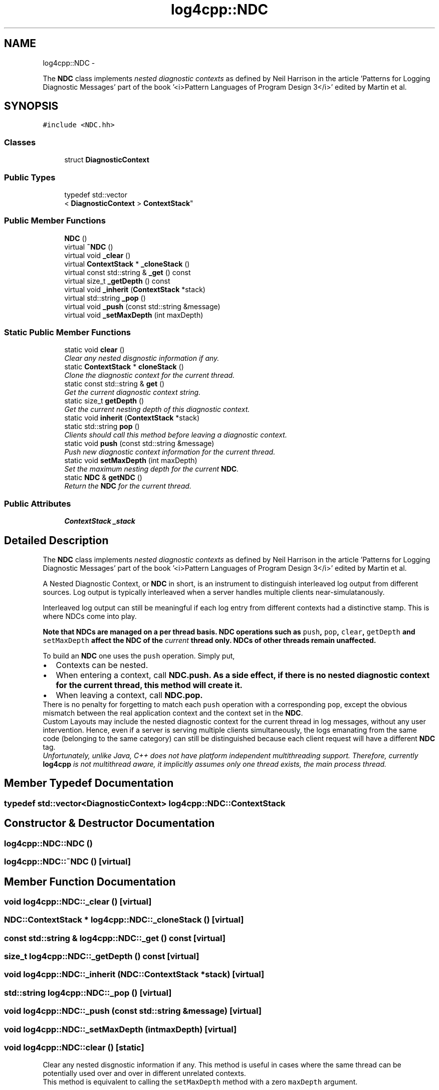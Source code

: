 .TH "log4cpp::NDC" 3 "Thu Jan 17 2019" "Version 1.1" "log4cpp" \" -*- nroff -*-
.ad l
.nh
.SH NAME
log4cpp::NDC \- 
.PP
The \fBNDC\fP class implements \fInested diagnostic contexts\fP as defined by Neil Harrison in the article 'Patterns for Logging
Diagnostic Messages' part of the book '<i>Pattern Languages of
Program Design 3</i>' edited by Martin et al\&.  

.SH SYNOPSIS
.br
.PP
.PP
\fC#include <NDC\&.hh>\fP
.SS "Classes"

.in +1c
.ti -1c
.RI "struct \fBDiagnosticContext\fP"
.br
.in -1c
.SS "Public Types"

.in +1c
.ti -1c
.RI "typedef std::vector
.br
< \fBDiagnosticContext\fP > \fBContextStack\fP"
.br
.in -1c
.SS "Public Member Functions"

.in +1c
.ti -1c
.RI "\fBNDC\fP ()"
.br
.ti -1c
.RI "virtual \fB~NDC\fP ()"
.br
.ti -1c
.RI "virtual void \fB_clear\fP ()"
.br
.ti -1c
.RI "virtual \fBContextStack\fP * \fB_cloneStack\fP ()"
.br
.ti -1c
.RI "virtual const std::string & \fB_get\fP () const "
.br
.ti -1c
.RI "virtual size_t \fB_getDepth\fP () const "
.br
.ti -1c
.RI "virtual void \fB_inherit\fP (\fBContextStack\fP *stack)"
.br
.ti -1c
.RI "virtual std::string \fB_pop\fP ()"
.br
.ti -1c
.RI "virtual void \fB_push\fP (const std::string &message)"
.br
.ti -1c
.RI "virtual void \fB_setMaxDepth\fP (int maxDepth)"
.br
.in -1c
.SS "Static Public Member Functions"

.in +1c
.ti -1c
.RI "static void \fBclear\fP ()"
.br
.RI "\fIClear any nested disgnostic information if any\&. \fP"
.ti -1c
.RI "static \fBContextStack\fP * \fBcloneStack\fP ()"
.br
.RI "\fIClone the diagnostic context for the current thread\&. \fP"
.ti -1c
.RI "static const std::string & \fBget\fP ()"
.br
.RI "\fIGet the current diagnostic context string\&. \fP"
.ti -1c
.RI "static size_t \fBgetDepth\fP ()"
.br
.RI "\fIGet the current nesting depth of this diagnostic context\&. \fP"
.ti -1c
.RI "static void \fBinherit\fP (\fBContextStack\fP *stack)"
.br
.ti -1c
.RI "static std::string \fBpop\fP ()"
.br
.RI "\fIClients should call this method before leaving a diagnostic context\&. \fP"
.ti -1c
.RI "static void \fBpush\fP (const std::string &message)"
.br
.RI "\fIPush new diagnostic context information for the current thread\&. \fP"
.ti -1c
.RI "static void \fBsetMaxDepth\fP (int maxDepth)"
.br
.RI "\fISet the maximum nesting depth for the current \fBNDC\fP\&. \fP"
.ti -1c
.RI "static \fBNDC\fP & \fBgetNDC\fP ()"
.br
.RI "\fIReturn the \fBNDC\fP for the current thread\&. \fP"
.in -1c
.SS "Public Attributes"

.in +1c
.ti -1c
.RI "\fBContextStack\fP \fB_stack\fP"
.br
.in -1c
.SH "Detailed Description"
.PP 
The \fBNDC\fP class implements \fInested diagnostic contexts\fP as defined by Neil Harrison in the article 'Patterns for Logging
Diagnostic Messages' part of the book '<i>Pattern Languages of
Program Design 3</i>' edited by Martin et al\&. 

A Nested Diagnostic Context, or \fBNDC\fP in short, is an instrument to distinguish interleaved log output from different sources\&. Log output is typically interleaved when a server handles multiple clients near-simulatanously\&.
.PP
Interleaved log output can still be meaningful if each log entry from different contexts had a distinctive stamp\&. This is where NDCs come into play\&.
.PP
\fI\fBNote that NDCs are managed on a per thread basis\fP\fP\&. \fBNDC\fP operations such as \fCpush\fP, \fC pop\fP, \fCclear\fP, \fCgetDepth\fP and \fC setMaxDepth\fP affect the \fBNDC\fP of the \fIcurrent\fP thread only\&. NDCs of other threads remain unaffected\&.
.PP
To build an \fBNDC\fP one uses the \fCpush\fP operation\&. Simply put,
.PP
.PD 0
.IP "\(bu" 2
Contexts can be nested\&.
.PP
.PP

.IP "\(bu" 2
When entering a context, call \fC\fBNDC\&.push\fP\fP\&. As a side effect, if there is no nested diagnostic context for the current thread, this method will create it\&.
.PP
.PP

.IP "\(bu" 2
When leaving a context, call \fC\fBNDC\&.pop\fP\fP\&. 
.PP
.PP
There is no penalty for forgetting to match each \fCpush\fP operation with a corresponding \fCpop\fP, except the obvious mismatch between the real application context and the context set in the \fBNDC\fP\&.
.PP
Custom Layouts may include the nested diagnostic context for the current thread in log messages, without any user intervention\&. Hence, even if a server is serving multiple clients simultaneously, the logs emanating from the same code (belonging to the same category) can still be distinguished because each client request will have a different \fBNDC\fP tag\&.
.PP
\fIUnfortunately, unlike Java, C++ does not have platform independent multithreading support\&. Therefore, currently \fBlog4cpp\fP is not multithread aware, it implicitly assumes only one thread exists, the main process thread\&. \fP 
.SH "Member Typedef Documentation"
.PP 
.SS "typedef std::vector<\fBDiagnosticContext\fP> \fBlog4cpp::NDC::ContextStack\fP"

.SH "Constructor & Destructor Documentation"
.PP 
.SS "log4cpp::NDC::NDC ()"

.SS "log4cpp::NDC::~NDC ()\fC [virtual]\fP"

.SH "Member Function Documentation"
.PP 
.SS "void log4cpp::NDC::_clear ()\fC [virtual]\fP"

.SS "\fBNDC::ContextStack\fP * log4cpp::NDC::_cloneStack ()\fC [virtual]\fP"

.SS "const std::string & log4cpp::NDC::_get () const\fC [virtual]\fP"

.SS "size_t log4cpp::NDC::_getDepth () const\fC [virtual]\fP"

.SS "void log4cpp::NDC::_inherit (\fBNDC::ContextStack\fP *stack)\fC [virtual]\fP"

.SS "std::string log4cpp::NDC::_pop ()\fC [virtual]\fP"

.SS "void log4cpp::NDC::_push (const std::string &message)\fC [virtual]\fP"

.SS "void log4cpp::NDC::_setMaxDepth (intmaxDepth)\fC [virtual]\fP"

.SS "void log4cpp::NDC::clear ()\fC [static]\fP"

.PP
Clear any nested disgnostic information if any\&. This method is useful in cases where the same thread can be potentially used over and over in different unrelated contexts\&.
.PP
This method is equivalent to calling the \fCsetMaxDepth\fP method with a zero \fCmaxDepth\fP argument\&. 
.SS "\fBNDC::ContextStack\fP * log4cpp::NDC::cloneStack ()\fC [static]\fP"

.PP
Clone the diagnostic context for the current thread\&. Internally a diagnostic context is represented as a stack\&. A given thread can supply the stack (i\&.e\&. diagnostic context) to a child thread so that the child can inherit the parent thread's diagnostic context\&.
.PP
The child thread uses the \fCinherit\fP method to inherit the parent's diagnostic context\&.
.PP
\fBReturns:\fP
.RS 4
Stack A clone of the current thread's diagnostic context\&. 
.RE
.PP

.SS "const std::string & log4cpp::NDC::get ()\fC [static]\fP"

.PP
Get the current diagnostic context string\&. 
.PP
\fBReturns:\fP
.RS 4
the context string\&. 
.RE
.PP

.SS "size_t log4cpp::NDC::getDepth ()\fC [static]\fP"

.PP
Get the current nesting depth of this diagnostic context\&. 
.PP
\fBReturns:\fP
.RS 4
the nesting depth 
.RE
.PP

.SS "\fBNDC\fP & log4cpp::NDC::getNDC ()\fC [static]\fP"

.PP
Return the \fBNDC\fP for the current thread\&. 
.PP
\fBReturns:\fP
.RS 4
the \fBNDC\fP for the current thread 
.RE
.PP

.SS "void log4cpp::NDC::inherit (\fBNDC::ContextStack\fP *stack)\fC [static]\fP"

.SS "std::string log4cpp::NDC::pop ()\fC [static]\fP"

.PP
Clients should call this method before leaving a diagnostic context\&. The returned value is the value that was pushed last\&. If no context is available, then the empty string '' is returned\&.
.PP
\fBReturns:\fP
.RS 4
String The innermost diagnostic context\&. 
.RE
.PP

.SS "void log4cpp::NDC::push (const std::string &message)\fC [static]\fP"

.PP
Push new diagnostic context information for the current thread\&. The contents of the \fCmessage\fP parameter is determined solely by the client\&.
.PP
\fBParameters:\fP
.RS 4
\fImessage\fP The new diagnostic context information\&. 
.RE
.PP

.SS "void log4cpp::NDC::setMaxDepth (intmaxDepth)\fC [static]\fP"

.PP
Set the maximum nesting depth for the current \fBNDC\fP\&. Curently NDCs do not enforce a maximum depth and consequentially this method has no effect\&. 
.PP
\fBParameters:\fP
.RS 4
\fImaxDepth\fP the maximum nesting depth 
.RE
.PP

.SH "Member Data Documentation"
.PP 
.SS "\fBContextStack\fP log4cpp::NDC::_stack"


.SH "Author"
.PP 
Generated automatically by Doxygen for log4cpp from the source code\&.

